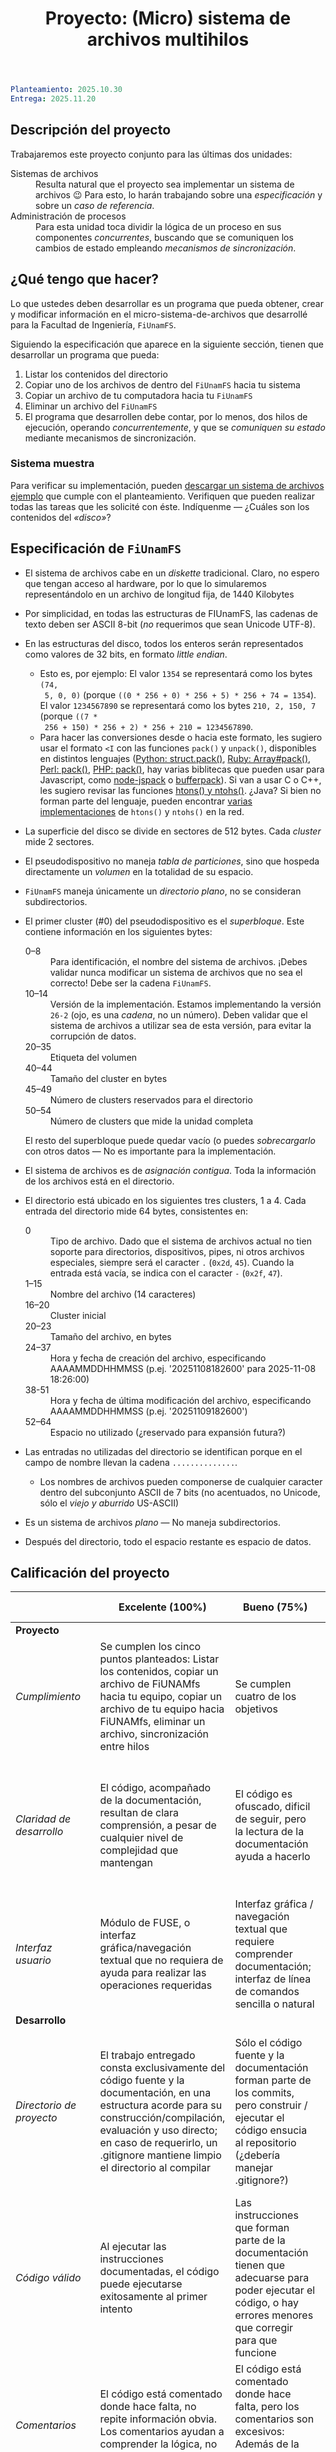 #+title: Proyecto: (Micro) sistema de archivos multihilos

#+BEGIN_SRC yaml
Planteamiento: 2025.10.30
Entrega: 2025.11.20
#+END_SRC

# ¡Las [[./calificaciones.org][calificaciones y comentarios]] ya están disponibles!

** Descripción del proyecto

Trabajaremos este proyecto conjunto para las últimas dos unidades:

- Sistemas de archivos :: Resulta natural que el proyecto sea implementar un
  sistema de archivos 😉 Para esto, lo harán trabajando sobre una
  /especificación/ y sobre un /caso de referencia/.
- Administración de procesos :: Para esta unidad toca dividir la lógica de un
  proceso en sus componentes /concurrentes/, buscando que se comuniquen los
  cambios de estado empleando /mecanismos de sincronización/.

** ¿Qué tengo que hacer?

Lo que ustedes deben desarrollar es un programa que pueda obtener, crear y
modificar información en el micro-sistema-de-archivos que desarrollé para la
Facultad de Ingeniería, =FiUnamFS=.

Siguiendo la especificación que aparece en la siguiente sección, tienen que
desarrollar un programa que pueda:

1. Listar los contenidos del directorio
2. Copiar uno de los archivos de dentro del =FiUnamFS= hacia tu sistema
3. Copiar un archivo de tu computadora hacia tu =FiUnamFS=
4. Eliminar un archivo del =FiUnamFS=
5. El programa que desarrollen debe contar, por lo menos, dos hilos de
   ejecución, operando /concurrentemente/, y que se /comuniquen su estado/
   mediante mecanismos de sincronización.

*** Sistema muestra

Para verificar su implementación, pueden [[./fiunamfs.img][descargar un sistema de archivos
ejemplo]] que cumple con el planteamiento. Verifiquen que pueden realizar
todas las tareas que les solicité con éste. Indíquenme — ¿Cuáles son los
contenidos del /«disco»/?

** Especificación de =FiUnamFS=

- El sistema de archivos cabe en un /diskette/ tradicional. Claro, no espero que
  tengan acceso al hardware, por lo que lo simularemos representándolo en un
  archivo de longitud fija, de 1440 Kilobytes
- Por simplicidad, en todas las estructuras de FIUnamFS, las cadenas de texto
  deben ser ASCII 8-bit (/no/ requerimos que sean Unicode UTF-8).
- En las estructuras del disco, todos los enteros serán representados como
  valores de 32 bits, en formato /little endian/.
  - Esto es, por ejemplo: El valor =1354= se representará como los bytes =(74,
    5, 0, 0)= (porque =((0 * 256 + 0) * 256 + 5) * 256 + 74 = 1354=). El valor
    =1234567890= se representará como los bytes =210, 2, 150, 7= (porque =((7 *
    256 + 150) * 256 + 2) * 256 + 210 = 1234567890=.
  - Para hacer las conversiones desde o hacia este formato, les sugiero usar el
    formato =<I= con las funciones =pack()= y =unpack()=, disponibles en
    distintos lenguajes ([[https://docs.python.org/3/library/struct.html][Python: struct.pack()]], [[https://ruby-doc.com/core/Array.html#method-i-pack][Ruby: Array#pack()]], [[https://perldoc.perl.org/perlpacktut][Perl:
    pack()]], [[https://www.php.net/manual/en/function.pack.php][PHP: pack()]], hay varias biblitecas que pueden usar para
    Javascript, como [[https://github.com/pgriess/node-jspack][node-jspack]] o [[https://github.com/ryanrolds/bufferpack][bufferpack]]). Si van a usar C o C++, les
    sugiero revisar las funciones [[https://linux.die.net/man/3/htons][htons() y ntohs()]]. ¿Java? Si bien no forman
    parte del lenguaje, pueden encontrar [[https://stackoverflow.com/questions/2675957/java-implementing-htonl#15547976][varias]] [[https://coderanch.com/t/366549/java/Java-equivilent-functions-htonl-ntohl][implementaciones]] de =htons()= y
    =ntohs()= en la red.
- La superficie del disco se divide en sectores de 512 bytes. Cada /cluster/
  mide 2 sectores.
- El pseudodispositivo no maneja /tabla de particiones/, sino que hospeda
  directamente un /volumen/ en la totalidad de su espacio.
- =FiUnamFS= maneja únicamente un /directorio plano/, no se consideran
  subdirectorios.
- El primer cluster (#0) del pseudodispositivo es el
  /superbloque/. Este contiene información en los siguientes bytes:
  - 0--8 :: Para identificación, el nombre del sistema de archivos. ¡Debes
    validar nunca modificar un sistema de archivos que no sea el correcto! Debe
    ser la cadena =FiUnamFS=.
  - 10--14 :: Versión de la implementación. Estamos implementando la versión
    =26-2= (ojo, es una /cadena/, no un número). Deben validar que el sistema de
    archivos a utilizar sea de esta versión, para evitar la corrupción de datos.
  - 20--35 :: Etiqueta del volumen
  - 40--44 :: Tamaño del cluster en bytes
  - 45--49 :: Número de clusters reservados para el directorio
  - 50--54 :: Número de clusters que mide la unidad completa
  El resto del superbloque puede quedar vacío (o puedes /sobrecargarlo/ con
  otros datos — No es importante para la implementación.

- El sistema de archivos es de /asignación contigua/. Toda la información de los
  archivos está en el directorio.
- El directorio está ubicado en los siguientes tres clusters, 1 a 4. Cada
  entrada del directorio mide 64 bytes, consistentes en:
  - 0 :: Tipo de archivo. Dado que el sistema de archivos actual no tien soporte
    para directorios, dispositivos, pipes, ni otros archivos especiales, siempre
    será el caracter =.= (=0x2d=, =45=). Cuando la entrada está vacía, se indica
    con el caracter =-= (=0x2f=, =47=).
  - 1--15 :: Nombre del archivo (14 caracteres)
  - 16--20 :: Cluster inicial
  - 20--23 :: Tamaño del archivo, en bytes
  - 24--37 :: Hora y fecha de creación del archivo, especificando AAAAMMDDHHMMSS
    (p.ej. '20251108182600' para 2025-11-08 18:26:00)
  - 38-51 :: Hora y fecha de última modificación del archivo, especificando
    AAAAMMDDHHMMSS (p.ej. '20251109182600')
  - 52--64 :: Espacio no utilizado (¿reservado para expansión futura?)
- Las entradas no utilizadas del directorio se identifican porque en el campo de
  nombre llevan la cadena =..............=.
  - Los nombres de archivos pueden componerse de cualquier caracter dentro del
    subconjunto ASCII de 7 bits (no acentuados, no Unicode, sólo el /viejo y
    aburrido/ US-ASCII)
- Es un sistema de archivos /plano/ — No maneja subdirectorios.
- Después del directorio, todo el espacio restante es espacio de datos.


** Calificación del proyecto

|--------------------------+--------------------------------------------------------------------------------------------------------------------------------------------------------------------------------------------------------------------------------------------------------------------+-----------------------------------------------------------------------------------------------------------------------------------------------------------------+------------------------------------------------------------------------------------------------------------------------------------------------------------------+----------------------------------------------------------------------------------------------------------------------------+--------|
|                          | *Excelente (100%)*                                                                                                                                                                                                                                                 | *Bueno (75%)*                                                                                                                                                   | *Suficiente (50%)*                                                                                                                                               | *Insuficiente (0%)*                                                                                                        | *Peso* |
|--------------------------+--------------------------------------------------------------------------------------------------------------------------------------------------------------------------------------------------------------------------------------------------------------------+-----------------------------------------------------------------------------------------------------------------------------------------------------------------+------------------------------------------------------------------------------------------------------------------------------------------------------------------+----------------------------------------------------------------------------------------------------------------------------+--------|
| *Proyecto*               |                                                                                                                                                                                                                                                                    |                                                                                                                                                                 |                                                                                                                                                                  |                                                                                                                            |    30% |
|--------------------------+--------------------------------------------------------------------------------------------------------------------------------------------------------------------------------------------------------------------------------------------------------------------+-----------------------------------------------------------------------------------------------------------------------------------------------------------------+------------------------------------------------------------------------------------------------------------------------------------------------------------------+----------------------------------------------------------------------------------------------------------------------------+--------|
| /Cumplimiento/           | Se cumplen los cinco puntos planteados: Listar los contenidos, copiar un archivo de FiUNAMfs hacia tu equipo, copiar un archivo de tu equipo hacia FiUNAMfs, eliminar un archivo, sincronización entre hilos                                                       | Se cumplen cuatro de los objetivos                                                                                                                              | Se cumplen tres o dos de los objetivos                                                                                                                           | Se cumple uno solo de los objetivos o ninguno                                                                              |        |
|--------------------------+--------------------------------------------------------------------------------------------------------------------------------------------------------------------------------------------------------------------------------------------------------------------+-----------------------------------------------------------------------------------------------------------------------------------------------------------------+------------------------------------------------------------------------------------------------------------------------------------------------------------------+----------------------------------------------------------------------------------------------------------------------------+--------|
| /Claridad de desarrollo/ | El código, acompañado de la documentación, resultan de clara comprensión, a pesar de cualquier nivel de complejidad que mantengan                                                                                                                                  | El código es ofuscado, dificil de seguir, pero la lectura de la documentación ayuda a hacerlo                                                                   | Es dificil comprender la forma en que se desarrolló incluso teniendo la documentación, o esta está incompleta y no cubre este aspecto                            | Imposible de comprender                                                                                                    |        |
|--------------------------+--------------------------------------------------------------------------------------------------------------------------------------------------------------------------------------------------------------------------------------------------------------------+-----------------------------------------------------------------------------------------------------------------------------------------------------------------+------------------------------------------------------------------------------------------------------------------------------------------------------------------+----------------------------------------------------------------------------------------------------------------------------+--------|
| /Interfaz usuario/       | Módulo de FUSE, o interfaz gráfica/navegación textual que no requiera de ayuda para realizar las operaciones requeridas                                                                                                                                            | Interfaz gráfica / navegación textual que requiere comprender documentación; interfaz de línea de comandos sencilla o natural                                   | La interfaz usuario es suficiente para presentar y manipular los datos, pero su uso requiere comprender el código fuente                                         | El programa es imposible de utilizar exitosamente sin conocer la implementación detalladamente                             |        |
|--------------------------+--------------------------------------------------------------------------------------------------------------------------------------------------------------------------------------------------------------------------------------------------------------------+-----------------------------------------------------------------------------------------------------------------------------------------------------------------+------------------------------------------------------------------------------------------------------------------------------------------------------------------+----------------------------------------------------------------------------------------------------------------------------+--------|
| *Desarrollo*             |                                                                                                                                                                                                                                                                    |                                                                                                                                                                 |                                                                                                                                                                  |                                                                                                                            |    30% |
|--------------------------+--------------------------------------------------------------------------------------------------------------------------------------------------------------------------------------------------------------------------------------------------------------------+-----------------------------------------------------------------------------------------------------------------------------------------------------------------+------------------------------------------------------------------------------------------------------------------------------------------------------------------+----------------------------------------------------------------------------------------------------------------------------+--------|
| /Directorio de proyecto/ | El trabajo entregado consta exclusivamente del código fuente y la documentación, en una estructura acorde para su construcción/compilación, evaluación y uso directo; en caso de requerirlo, un .gitignore mantiene limpio el directorio al compilar               | Sólo el código fuente y la documentación forman parte de los commits, pero construir / ejecutar el código ensucia al repositorio (¿debería manejar .gitignore?) | El trabajo entregado incluye archivos innecesarios (como archivos objeto ya compilados o subdirectorios generados por el entorno de desarrollo empleado          | No entregó usando Git                                                                                                      |        |
|--------------------------+--------------------------------------------------------------------------------------------------------------------------------------------------------------------------------------------------------------------------------------------------------------------+-----------------------------------------------------------------------------------------------------------------------------------------------------------------+------------------------------------------------------------------------------------------------------------------------------------------------------------------+----------------------------------------------------------------------------------------------------------------------------+--------|
| /Código válido/          | Al ejecutar las instrucciones documentadas, el código puede ejecutarse exitosamente al primer intento                                                                                                                                                              | Las instrucciones que forman parte de la documentación tienen que adecuarse para poder ejecutar el código, o hay errores menores que corregir para que funcione | No está documentado cómo ejecutar el código, o hay errores mayores que corregir para poder ejecutarlo                                                            | Resultó imposible probar la ejecución                                                                                      |        |
|--------------------------+--------------------------------------------------------------------------------------------------------------------------------------------------------------------------------------------------------------------------------------------------------------------+-----------------------------------------------------------------------------------------------------------------------------------------------------------------+------------------------------------------------------------------------------------------------------------------------------------------------------------------+----------------------------------------------------------------------------------------------------------------------------+--------|
| /Comentarios/            | El código está comentado donde hace falta, no repite información obvia. Los comentarios ayudan a comprender la lógica, no la implementación                                                                                                                        | El código está comentado donde hace falta, pero los comentarios son excesivos: Además de la lógica general, mencionan lo obvio                                  | Hay algunos comentarios útiles en el programa, pero falta mucho para que ayude a una buena comprensión                                                           | No hay comentarios                                                                                                         |        |
|--------------------------+--------------------------------------------------------------------------------------------------------------------------------------------------------------------------------------------------------------------------------------------------------------------+-----------------------------------------------------------------------------------------------------------------------------------------------------------------+------------------------------------------------------------------------------------------------------------------------------------------------------------------+----------------------------------------------------------------------------------------------------------------------------+--------|
| *Legibilidad*            |                                                                                                                                                                                                                                                                    |                                                                                                                                                                 |                                                                                                                                                                  |                                                                                                                            |    20% |
|--------------------------+--------------------------------------------------------------------------------------------------------------------------------------------------------------------------------------------------------------------------------------------------------------------+-----------------------------------------------------------------------------------------------------------------------------------------------------------------+------------------------------------------------------------------------------------------------------------------------------------------------------------------+----------------------------------------------------------------------------------------------------------------------------+--------|
| Estructura               | El código está bien organizado y emplea un estilo de indentación de forma consistente                                                                                                                                                                              | El código está mayormente indentado; hay inconsistencias menores                                                                                                | Falta claridad en los bloques por no emplear indentación o hacerlo de forma absolutamente inconsistente                                                          |                                                                                                                            |        |
|--------------------------+--------------------------------------------------------------------------------------------------------------------------------------------------------------------------------------------------------------------------------------------------------------------+-----------------------------------------------------------------------------------------------------------------------------------------------------------------+------------------------------------------------------------------------------------------------------------------------------------------------------------------+----------------------------------------------------------------------------------------------------------------------------+--------|
| Nomenclatura             | Los nombres de los símbolos (variables, funciones, métodos, clases) son claros y acorde a su función; los principales elementos están documentados expresamente                                                                                                    | Los nombres de los símbolos mencionados son claros y acorde a su función, aunque no estén documentados                                                          | Los nombres de los símbolos no son claros, pero su uso y significado forma parte de la documentación                                                             | Cuesta trabajo seguir la lógica; los símbolos empleados no tienen nombres significativos, y su función no está documentada |        |
|--------------------------+--------------------------------------------------------------------------------------------------------------------------------------------------------------------------------------------------------------------------------------------------------------------+-----------------------------------------------------------------------------------------------------------------------------------------------------------------+------------------------------------------------------------------------------------------------------------------------------------------------------------------+----------------------------------------------------------------------------------------------------------------------------+--------|
| *Entrega*                |                                                                                                                                                                                                                                                                    |                                                                                                                                                                 |                                                                                                                                                                  |                                                                                                                            |    20% |
|--------------------------+--------------------------------------------------------------------------------------------------------------------------------------------------------------------------------------------------------------------------------------------------------------------+-----------------------------------------------------------------------------------------------------------------------------------------------------------------+------------------------------------------------------------------------------------------------------------------------------------------------------------------+----------------------------------------------------------------------------------------------------------------------------+--------|
| /Documentación externa/  | Autores, estrategia, requisitos y explicación acerca del uso, descripción de la sincronización empleada, ejemplos de uso                                                                                                                                           |                                                                                                                                                                 |                                                                                                                                                                  |                                                                                                                            |        |
|--------------------------+--------------------------------------------------------------------------------------------------------------------------------------------------------------------------------------------------------------------------------------------------------------------+-----------------------------------------------------------------------------------------------------------------------------------------------------------------+------------------------------------------------------------------------------------------------------------------------------------------------------------------+----------------------------------------------------------------------------------------------------------------------------+--------|
| /Entorno y dependencias/ | Presenta el entorno para el cual el programa fue escrito, detallando según sea pertinente lenguaje (incluyendo la implementación y versión mayor), principales módulos que deben ser instalados (con sus respectivas versiones), y demás instrucciones pertinentes |                                                                                                                                                                 | Indica los principales componentes requeridos para la construcción y ejecución del proyecto, pero omite detalles importantes que dificultan su exitosa ejecución |                                                                                                                            |        |
|--------------------------+--------------------------------------------------------------------------------------------------------------------------------------------------------------------------------------------------------------------------------------------------------------------+-----------------------------------------------------------------------------------------------------------------------------------------------------------------+------------------------------------------------------------------------------------------------------------------------------------------------------------------+----------------------------------------------------------------------------------------------------------------------------+--------|
| /Historia en Git/        | El proyecto consta de un mínimo de cinco commits, con información suficientemente descriptiva para comprender el proceso de desarrollo                                                                                                                             | Consta de un mínimo de cinco commits, pero no presentan un título/comentario suficiente para entender el proceso de desarrollo                                  | La entrega consta de un sólo commit, no permite entender el proceso de desarrollo del proyecto                                                                   | No entregó usando Git                                                                                                      |        |
|--------------------------+--------------------------------------------------------------------------------------------------------------------------------------------------------------------------------------------------------------------------------------------------------------------+-----------------------------------------------------------------------------------------------------------------------------------------------------------------+------------------------------------------------------------------------------------------------------------------------------------------------------------------+----------------------------------------------------------------------------------------------------------------------------+--------|
